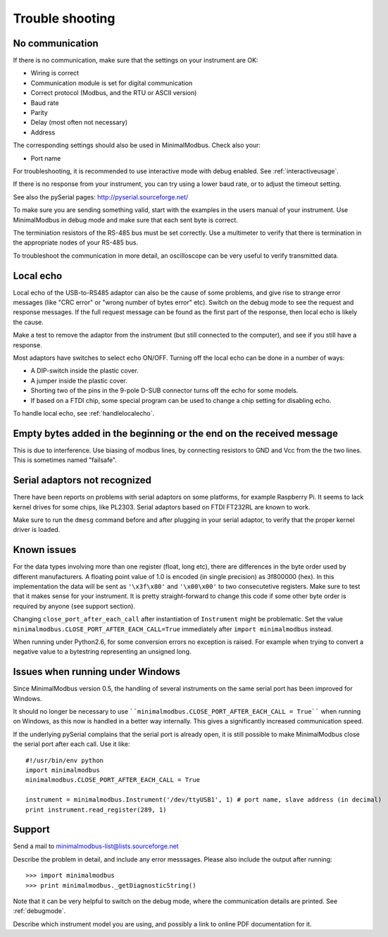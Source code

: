 .. _troubleshooting:

================
Trouble shooting
================


No communication
----------------
If there is no communication, make sure that the settings on your instrument are OK:

* Wiring is correct
* Communication module is set for digital communication
* Correct protocol (Modbus, and the RTU or ASCII version)
* Baud rate
* Parity 
* Delay (most often not necessary)
* Address

The corresponding settings should also be used in MinimalModbus. Check also your:

* Port name

For troubleshooting, it is recommended to use interactive mode with debug 
enabled. See :ref:`interactiveusage`.

If there is no response from your instrument, you can try using a lower 
baud rate, or to adjust the timeout setting.

See also the pySerial pages: http://pyserial.sourceforge.net/

To make sure you are sending something valid, start with the examples in 
the users manual of your instrument. Use MinimalModbus in debug mode and make sure that each sent byte is correct.

The terminiation resistors of the RS-485 bus must be set correctly. Use a 
multimeter to verify that there is termination in the appropriate nodes of 
your RS-485 bus.

To troubleshoot the communication in more detail, an oscilloscope can be very 
useful to verify transmitted data. 


Local echo
----------
Local echo of the USB-to-RS485 adaptor can also be the cause of some problems, 
and give rise to strange error messages (like "CRC error" or "wrong number of bytes error" etc). 
Switch on the debug mode to see the request and response messages. 
If the full request message can be found as the first part of the response, 
then local echo is likely the cause.

Make a test to remove the adaptor from the instrument (but still connected 
to the computer), and see if you still have a response. 

Most adaptors have switches to select echo ON/OFF. Turning off the local 
echo can be done in a number of ways:

* A DIP-switch inside the plastic cover.
* A jumper inside the plastic cover.
* Shorting two of the pins in the 9-pole D-SUB connector turns off the echo for some models.
* If based on a FTDI chip, some special program can be used to change a chip setting for disabling echo.

To handle local echo, see :ref:`handlelocalecho`.


Empty bytes added in the beginning or the end on the received message
---------------------------------------------------------------------
This is due to interference. Use biasing of modbus lines, by connecting resistors 
to GND and Vcc from the the two lines. This is sometimes named "failsafe".


Serial adaptors not recognized
------------------------------
There have been reports on problems with serial adaptors on some platforms, 
for example Raspberry Pi. It seems to lack kernel drives for some chips, like PL2303. 
Serial adaptors based on FTDI FT232RL are known to work.

Make sure to run the ``dmesg`` command before and after plugging in your 
serial adaptor, to verify that the proper kernel driver is loaded.


Known issues
--------------
For the data types involving more than one register (float, long etc), 
there are differences in the byte order used by different manufacturers. 
A floating point value of 1.0 is encoded (in single precision) as 3f800000 (hex). 
In this implementation the data will be sent as ``'\x3f\x80'`` and ``'\x00\x00'`` to two consecutetive registers. 
Make sure to test that it makes sense for your instrument. 
It is pretty straight-forward to change this code if some other byte order is required by anyone (see support section).

Changing ``close_port_after_each_call`` after instantiation of ``Instrument`` might be 
problematic. Set the value ``minimalmodbus.CLOSE_PORT_AFTER_EACH_CALL=True`` 
immediately after ``import minimalmodbus`` instead.

When running under Python2.6, for some conversion errors no exception is raised. 
For example when trying to convert a negative value to a bytestring representing an unsigned long.


Issues when running under Windows
---------------------------------
Since MinimalModbus version 0.5, the handling of several instruments on the same
serial port has been improved for Windows.

It should no longer be necessary to use ````minimalmodbus.CLOSE_PORT_AFTER_EACH_CALL = True```` 
when running on Windows, as this now is handled in a better way internally. 
This gives a significantly increased communication speed.

If the underlying pySerial complains that the serial port is already open, 
it is still possible to make MinimalModbus close the serial port after each call. Use it like::

    #!/usr/bin/env python
    import minimalmodbus
    minimalmodbus.CLOSE_PORT_AFTER_EACH_CALL = True
    
    instrument = minimalmodbus.Instrument('/dev/ttyUSB1', 1) # port name, slave address (in decimal)
    print instrument.read_register(289, 1) 

.. _support:

Support
-------
Send a mail to minimalmodbus-list@lists.sourceforge.net

Describe the problem in detail, and include any error messsages. Please also include the output after running::

  >>> import minimalmodbus 
  >>> print minimalmodbus._getDiagnosticString()

Note that it can be very helpful to switch on the debug mode, where the communication 
details are printed. See :ref:`debugmode`.

Describe which instrument model you are using, and possibly a link to online PDF documentation for it.


